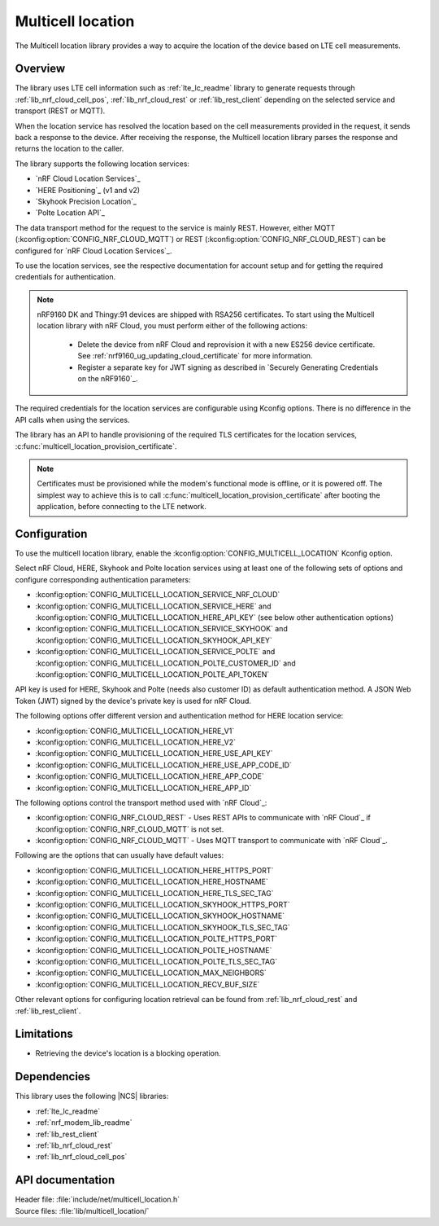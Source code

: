 .. _lib_multicell_location:

Multicell location
##################

The Multicell location library provides a way to acquire the location of the device based on LTE cell measurements.


Overview
********

The library uses LTE cell information such as :ref:`lte_lc_readme` library to generate requests through
:ref:`lib_nrf_cloud_cell_pos`, :ref:`lib_nrf_cloud_rest` or :ref:`lib_rest_client` depending on the selected service and transport (REST or MQTT).

When the location service has resolved the location based on the cell measurements provided in the request, it sends back a response to the device.
After receiving the response, the Multicell location library parses the response and returns the location to the caller.

The library supports the following location services:

*  `nRF Cloud Location Services`_
*  `HERE Positioning`_ (v1 and v2)
*  `Skyhook Precision Location`_
*  `Polte Location API`_

The data transport method for the request to the service is mainly REST. However, either MQTT (:kconfig:option:`CONFIG_NRF_CLOUD_MQTT`) or REST (:kconfig:option:`CONFIG_NRF_CLOUD_REST`) can be configured for `nRF Cloud Location Services`_.

To use the location services, see the respective documentation for account setup and for getting the required credentials for authentication.

.. reprovision_cert_note_start

.. note::

   nRF9160 DK and Thingy:91 devices are shipped with RSA256 certificates.
   To start using the Multicell location library with nRF Cloud, you must perform either of the following actions:

      * Delete the device from nRF Cloud and reprovision it with a new ES256 device certificate. See :ref:`nrf9160_ug_updating_cloud_certificate` for more information.
      * Register a separate key for JWT signing as described in `Securely Generating Credentials on the nRF9160`_.

.. reprovision_cert_note_end

The required credentials for the location services are configurable using Kconfig options.
There is no difference in the API calls when using the services.

The library has an API to handle provisioning of the required TLS certificates for the location services, :c:func:`multicell_location_provision_certificate`.

.. note::
   Certificates must be provisioned while the modem's functional mode is offline, or it is powered off.
   The simplest way to achieve this is to call :c:func:`multicell_location_provision_certificate` after booting the application, before connecting to the LTE network.


Configuration
*************

To use the multicell location library, enable the :kconfig:option:`CONFIG_MULTICELL_LOCATION` Kconfig option.

Select nRF Cloud, HERE, Skyhook and Polte location services using at least one of the following sets of options and configure corresponding authentication parameters:

*  :kconfig:option:`CONFIG_MULTICELL_LOCATION_SERVICE_NRF_CLOUD`
*  :kconfig:option:`CONFIG_MULTICELL_LOCATION_SERVICE_HERE` and :kconfig:option:`CONFIG_MULTICELL_LOCATION_HERE_API_KEY` (see below other authentication options)
*  :kconfig:option:`CONFIG_MULTICELL_LOCATION_SERVICE_SKYHOOK` and :kconfig:option:`CONFIG_MULTICELL_LOCATION_SKYHOOK_API_KEY`
*  :kconfig:option:`CONFIG_MULTICELL_LOCATION_SERVICE_POLTE` and :kconfig:option:`CONFIG_MULTICELL_LOCATION_POLTE_CUSTOMER_ID` and :kconfig:option:`CONFIG_MULTICELL_LOCATION_POLTE_API_TOKEN`

API key is used for HERE, Skyhook and Polte (needs also customer ID) as default authentication method.
A JSON Web Token (JWT) signed by the device's private key is used for nRF Cloud.

The following options offer different version and authentication method for HERE location service:

*  :kconfig:option:`CONFIG_MULTICELL_LOCATION_HERE_V1`
*  :kconfig:option:`CONFIG_MULTICELL_LOCATION_HERE_V2`
*  :kconfig:option:`CONFIG_MULTICELL_LOCATION_HERE_USE_API_KEY`
*  :kconfig:option:`CONFIG_MULTICELL_LOCATION_HERE_USE_APP_CODE_ID`
*  :kconfig:option:`CONFIG_MULTICELL_LOCATION_HERE_APP_CODE`
*  :kconfig:option:`CONFIG_MULTICELL_LOCATION_HERE_APP_ID`

The following options control the transport method used with `nRF Cloud`_:

* :kconfig:option:`CONFIG_NRF_CLOUD_REST` - Uses REST APIs to communicate with `nRF Cloud`_ if :kconfig:option:`CONFIG_NRF_CLOUD_MQTT` is not set.
* :kconfig:option:`CONFIG_NRF_CLOUD_MQTT` - Uses MQTT transport to communicate with `nRF Cloud`_.

Following are the options that can usually have default values:

*  :kconfig:option:`CONFIG_MULTICELL_LOCATION_HERE_HTTPS_PORT`
*  :kconfig:option:`CONFIG_MULTICELL_LOCATION_HERE_HOSTNAME`
*  :kconfig:option:`CONFIG_MULTICELL_LOCATION_HERE_TLS_SEC_TAG`
*  :kconfig:option:`CONFIG_MULTICELL_LOCATION_SKYHOOK_HTTPS_PORT`
*  :kconfig:option:`CONFIG_MULTICELL_LOCATION_SKYHOOK_HOSTNAME`
*  :kconfig:option:`CONFIG_MULTICELL_LOCATION_SKYHOOK_TLS_SEC_TAG`
*  :kconfig:option:`CONFIG_MULTICELL_LOCATION_POLTE_HTTPS_PORT`
*  :kconfig:option:`CONFIG_MULTICELL_LOCATION_POLTE_HOSTNAME`
*  :kconfig:option:`CONFIG_MULTICELL_LOCATION_POLTE_TLS_SEC_TAG`
*  :kconfig:option:`CONFIG_MULTICELL_LOCATION_MAX_NEIGHBORS`
*  :kconfig:option:`CONFIG_MULTICELL_LOCATION_RECV_BUF_SIZE`

Other relevant options for configuring location retrieval can be found from :ref:`lib_nrf_cloud_rest` and :ref:`lib_rest_client`.

Limitations
***********

*  Retrieving the device's location is a blocking operation.

Dependencies
************

This library uses the following |NCS| libraries:

* :ref:`lte_lc_readme`
* :ref:`nrf_modem_lib_readme`
* :ref:`lib_rest_client`
* :ref:`lib_nrf_cloud_rest`
* :ref:`lib_nrf_cloud_cell_pos`

API documentation
*****************

| Header file: :file:`include/net/multicell_location.h`
| Source files: :file:`lib/multicell_location/`

.. doxygengroup:: multicell_location
   :project: nrf
   :members:
